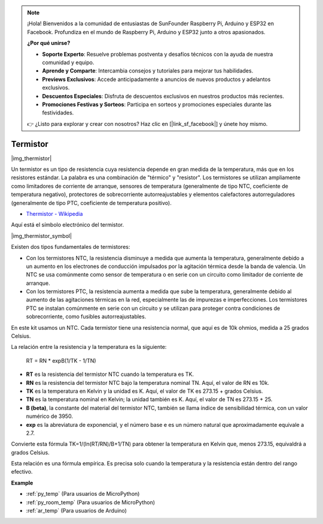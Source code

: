 .. note::

    ¡Hola! Bienvenidos a la comunidad de entusiastas de SunFounder Raspberry Pi, Arduino y ESP32 en Facebook. Profundiza en el mundo de Raspberry Pi, Arduino y ESP32 junto a otros apasionados.

    **¿Por qué unirse?**

    - **Soporte Experto**: Resuelve problemas postventa y desafíos técnicos con la ayuda de nuestra comunidad y equipo.
    - **Aprende y Comparte**: Intercambia consejos y tutoriales para mejorar tus habilidades.
    - **Previews Exclusivos**: Accede anticipadamente a anuncios de nuevos productos y adelantos exclusivos.
    - **Descuentos Especiales**: Disfruta de descuentos exclusivos en nuestros productos más recientes.
    - **Promociones Festivas y Sorteos**: Participa en sorteos y promociones especiales durante las festividades.

    👉 ¿Listo para explorar y crear con nosotros? Haz clic en [|link_sf_facebook|] y únete hoy mismo.

.. _cpn_thermistor:

Termistor
===============

|img_thermistor|

Un termistor es un tipo de resistencia cuya resistencia depende en gran medida de la temperatura, más que en los resistores estándar. La palabra es una combinación de "térmico" y "resistor". Los termistores se utilizan ampliamente como limitadores de corriente de arranque, sensores de temperatura (generalmente de tipo NTC, coeficiente de temperatura negativo), protectores de sobrecorriente autorreajustables y elementos calefactores autorreguladores (generalmente de tipo PTC, coeficiente de temperatura positivo).

* `Thermistor - Wikipedia <https://en.wikipedia.org/wiki/Thermistor>`_

Aquí está el símbolo electrónico del termistor.

|img_thermistor_symbol|

Existen dos tipos fundamentales de termistores:

* Con los termistores NTC, la resistencia disminuye a medida que aumenta la temperatura, generalmente debido a un aumento en los electrones de conducción impulsados por la agitación térmica desde la banda de valencia. Un NTC se usa comúnmente como sensor de temperatura o en serie con un circuito como limitador de corriente de arranque.
* Con los termistores PTC, la resistencia aumenta a medida que sube la temperatura, generalmente debido al aumento de las agitaciones térmicas en la red, especialmente las de impurezas e imperfecciones. Los termistores PTC se instalan comúnmente en serie con un circuito y se utilizan para proteger contra condiciones de sobrecorriente, como fusibles autorreajustables.

En este kit usamos un NTC. Cada termistor tiene una resistencia normal, que aquí es de 10k ohmios, medida a 25 grados Celsius.

La relación entre la resistencia y la temperatura es la siguiente:

    RT = RN * expB(1/TK - 1/TN)   

* **RT** es la resistencia del termistor NTC cuando la temperatura es TK. 
* **RN** es la resistencia del termistor NTC bajo la temperatura nominal TN. Aquí, el valor de RN es 10k.
* **TK** es la temperatura en Kelvin y la unidad es K. Aquí, el valor de TK es 273.15 + grados Celsius.
* **TN** es la temperatura nominal en Kelvin; la unidad también es K. Aquí, el valor de TN es 273.15 + 25.
* **B (beta)**, la constante del material del termistor NTC, también se llama índice de sensibilidad térmica, con un valor numérico de 3950.      
* **exp** es la abreviatura de exponencial, y el número base e es un número natural que aproximadamente equivale a 2.7.  

Convierte esta fórmula TK=1/(ln(RT/RN)/B+1/TN) para obtener la temperatura en Kelvin que, menos 273.15, equivaldrá a grados Celsius.

Esta relación es una fórmula empírica. Es precisa solo cuando la temperatura y la resistencia están dentro del rango efectivo.

.. Example
.. -------------------

.. :ref:`Thermometer`

**Example**

* :ref:`py_temp` (Para usuarios de MicroPython)
* :ref:`py_room_temp` (Para usuarios de MicroPython)
* :ref:`ar_temp` (Para usuarios de Arduino)
